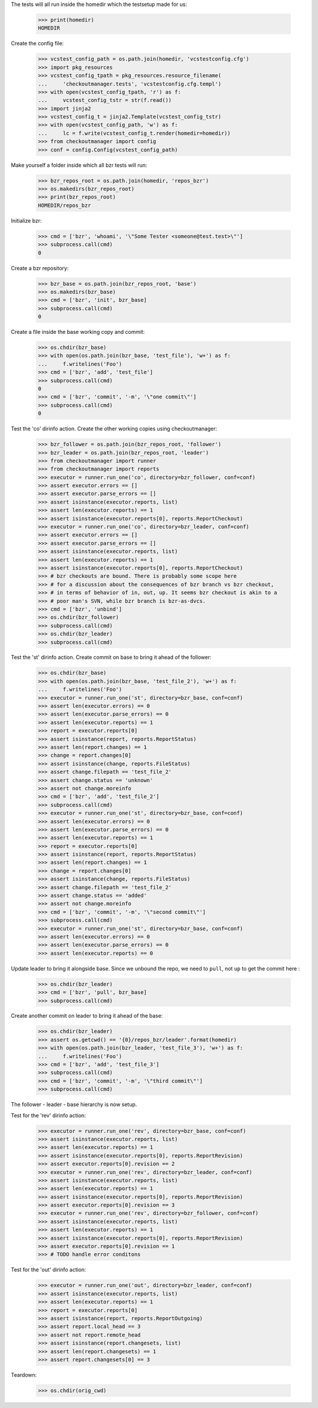 
.. :doctest:

    >>> import subprocess
    >>> import os
    >>> from checkoutmanager.dirinfo import GitDirInfo
    >>> orig_cwd = os.getcwd()

The tests will all run inside the homedir which the testsetup made for us:

    >>> print(homedir)
    HOMEDIR

Create the config file:

    >>> vcstest_config_path = os.path.join(homedir, 'vcstestconfig.cfg')
    >>> import pkg_resources
    >>> vcstest_config_tpath = pkg_resources.resource_filename(
    ...     'checkoutmanager.tests', 'vcstestconfig.cfg.templ')
    >>> with open(vcstest_config_tpath, 'r') as f:
    ...     vcstest_config_tstr = str(f.read())
    >>> import jinja2
    >>> vcstest_config_t = jinja2.Template(vcstest_config_tstr)
    >>> with open(vcstest_config_path, 'w') as f:
    ...     lc = f.write(vcstest_config_t.render(homedir=homedir))
    >>> from checkoutmanager import config
    >>> conf = config.Config(vcstest_config_path)

Make yourself a folder inside which all bzr tests will run:

    >>> bzr_repos_root = os.path.join(homedir, 'repos_bzr')
    >>> os.makedirs(bzr_repos_root)
    >>> print(bzr_repos_root)
    HOMEDIR/repos_bzr

Initialize bzr:

    >>> cmd = ['bzr', 'whoami', '\"Some Tester <someone@test.test>\"']
    >>> subprocess.call(cmd)
    0


Create a bzr repository:

    >>> bzr_base = os.path.join(bzr_repos_root, 'base')
    >>> os.makedirs(bzr_base)
    >>> cmd = ['bzr', 'init', bzr_base]
    >>> subprocess.call(cmd)
    0

Create a file inside the base working copy and commit:

    >>> os.chdir(bzr_base)
    >>> with open(os.path.join(bzr_base, 'test_file'), 'w+') as f:
    ...     f.writelines('Foo')
    >>> cmd = ['bzr', 'add', 'test_file']
    >>> subprocess.call(cmd)
    0
    >>> cmd = ['bzr', 'commit', '-m', '\"one commit\"']
    >>> subprocess.call(cmd)
    0

Test the 'co' dirinfo action. Create the other working copies using checkoutmanager:

    >>> bzr_follower = os.path.join(bzr_repos_root, 'follower')
    >>> bzr_leader = os.path.join(bzr_repos_root, 'leader')
    >>> from checkoutmanager import runner
    >>> from checkoutmanager import reports
    >>> executor = runner.run_one('co', directory=bzr_follower, conf=conf)
    >>> assert executor.errors == []
    >>> assert executor.parse_errors == []
    >>> assert isinstance(executor.reports, list)
    >>> assert len(executor.reports) == 1
    >>> assert isinstance(executor.reports[0], reports.ReportCheckout)
    >>> executor = runner.run_one('co', directory=bzr_leader, conf=conf)
    >>> assert executor.errors == []
    >>> assert executor.parse_errors == []
    >>> assert isinstance(executor.reports, list)
    >>> assert len(executor.reports) == 1
    >>> assert isinstance(executor.reports[0], reports.ReportCheckout)
    >>> # bzr checkouts are bound. There is probably some scope here
    >>> # for a discussion about the consequences of bzr branch vs bzr checkout,
    >>> # in terms of behavior of in, out, up. It seems bzr checkout is akin to a
    >>> # poor man's SVN, while bzr branch is bzr-as-dvcs.
    >>> cmd = ['bzr', 'unbind']
    >>> os.chdir(bzr_follower)
    >>> subprocess.call(cmd)
    >>> os.chdir(bzr_leader)
    >>> subprocess.call(cmd)

Test the 'st' dirinfo action. Create commit on base to bring it ahead of the follower:

    >>> os.chdir(bzr_base)
    >>> with open(os.path.join(bzr_base, 'test_file_2'), 'w+') as f:
    ...     f.writelines('Foo')
    >>> executor = runner.run_one('st', directory=bzr_base, conf=conf)
    >>> assert len(executor.errors) == 0
    >>> assert len(executor.parse_errors) == 0
    >>> assert len(executor.reports) == 1
    >>> report = executor.reports[0]
    >>> assert isinstance(report, reports.ReportStatus)
    >>> assert len(report.changes) == 1
    >>> change = report.changes[0]
    >>> assert isinstance(change, reports.FileStatus)
    >>> assert change.filepath == 'test_file_2'
    >>> assert change.status == 'unknown'
    >>> assert not change.moreinfo
    >>> cmd = ['bzr', 'add', 'test_file_2']
    >>> subprocess.call(cmd)
    >>> executor = runner.run_one('st', directory=bzr_base, conf=conf)
    >>> assert len(executor.errors) == 0
    >>> assert len(executor.parse_errors) == 0
    >>> assert len(executor.reports) == 1
    >>> report = executor.reports[0]
    >>> assert isinstance(report, reports.ReportStatus)
    >>> assert len(report.changes) == 1
    >>> change = report.changes[0]
    >>> assert isinstance(change, reports.FileStatus)
    >>> assert change.filepath == 'test_file_2'
    >>> assert change.status == 'added'
    >>> assert not change.moreinfo
    >>> cmd = ['bzr', 'commit', '-m', '\"second commit\"']
    >>> subprocess.call(cmd)
    >>> executor = runner.run_one('st', directory=bzr_base, conf=conf)
    >>> assert len(executor.errors) == 0
    >>> assert len(executor.parse_errors) == 0
    >>> assert len(executor.reports) == 0

Update leader to bring it alongside base. Since we unbound the repo, we need to
``pull``, not ``up`` to get the commit here :

    >>> os.chdir(bzr_leader)
    >>> cmd = ['bzr', 'pull', bzr_base]
    >>> subprocess.call(cmd)

Create another commit on leader to bring it ahead of the base:

    >>> os.chdir(bzr_leader)
    >>> assert os.getcwd() == '{0}/repos_bzr/leader'.format(homedir)
    >>> with open(os.path.join(bzr_leader, 'test_file_3'), 'w+') as f:
    ...     f.writelines('Foo')
    >>> cmd = ['bzr', 'add', 'test_file_3']
    >>> subprocess.call(cmd)
    >>> cmd = ['bzr', 'commit', '-m', '\"third commit\"']
    >>> subprocess.call(cmd)

The follower - leader - base hierarchy is now setup.

Test for the 'rev' dirinfo action:

    >>> executor = runner.run_one('rev', directory=bzr_base, conf=conf)
    >>> assert isinstance(executor.reports, list)
    >>> assert len(executor.reports) == 1
    >>> assert isinstance(executor.reports[0], reports.ReportRevision)
    >>> assert executor.reports[0].revision == 2
    >>> executor = runner.run_one('rev', directory=bzr_leader, conf=conf)
    >>> assert isinstance(executor.reports, list)
    >>> assert len(executor.reports) == 1
    >>> assert isinstance(executor.reports[0], reports.ReportRevision)
    >>> assert executor.reports[0].revision == 3
    >>> executor = runner.run_one('rev', directory=bzr_follower, conf=conf)
    >>> assert isinstance(executor.reports, list)
    >>> assert len(executor.reports) == 1
    >>> assert isinstance(executor.reports[0], reports.ReportRevision)
    >>> assert executor.reports[0].revision == 1
    >>> # TODO handle error conditons

Test for the 'out' dirinfo action:

    >>> executor = runner.run_one('out', directory=bzr_leader, conf=conf)
    >>> assert isinstance(executor.reports, list)
    >>> assert len(executor.reports) == 1
    >>> report = executor.reports[0]
    >>> assert isinstance(report, reports.ReportOutgoing)
    >>> assert report.local_head == 3
    >>> assert not report.remote_head
    >>> assert isinstance(report.changesets, list)
    >>> assert len(report.changesets) == 1
    >>> assert report.changesets[0] == 3

Teardown:

    >>> os.chdir(orig_cwd)



